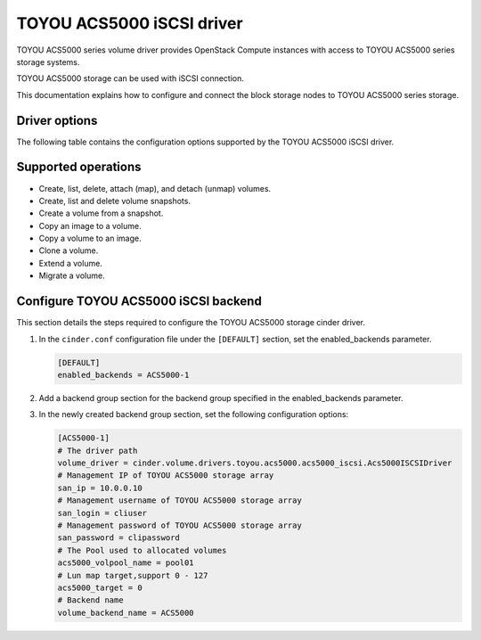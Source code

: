 ==========================
TOYOU ACS5000 iSCSI driver
==========================

TOYOU ACS5000 series volume driver provides OpenStack Compute instances
with access to TOYOU ACS5000 series storage systems.

TOYOU ACS5000 storage can be used with iSCSI connection.

This documentation explains how to configure and connect the block storage
nodes to TOYOU ACS5000 series storage.

Driver options
~~~~~~~~~~~~~~

The following table contains the configuration options supported by the
TOYOU ACS5000 iSCSI driver.

.. config-table::
   :config-target: TOYOU ACS5000

   cinder.volume.drivers.toyou.acs5000.acs5000_iscsi
   cinder.volume.drivers.toyou.acs5000.acs5000_common

Supported operations
~~~~~~~~~~~~~~~~~~~~

- Create, list, delete, attach (map), and detach (unmap) volumes.
- Create, list and delete volume snapshots.
- Create a volume from a snapshot.
- Copy an image to a volume.
- Copy a volume to an image.
- Clone a volume.
- Extend a volume.
- Migrate a volume.

Configure TOYOU ACS5000 iSCSI backend
~~~~~~~~~~~~~~~~~~~~~~~~~~~~~~~~~~~~~~

This section details the steps required to configure the TOYOU ACS5000
storage cinder driver.

#. In the ``cinder.conf`` configuration file under the ``[DEFAULT]``
   section, set the enabled_backends parameter.

   .. code-block:: ini

       [DEFAULT]
       enabled_backends = ACS5000-1


#. Add a backend group section for the backend group specified
   in the enabled_backends parameter.

#. In the newly created backend group section, set the
   following configuration options:

   .. code-block:: ini

       [ACS5000-1]
       # The driver path
       volume_driver = cinder.volume.drivers.toyou.acs5000.acs5000_iscsi.Acs5000ISCSIDriver
       # Management IP of TOYOU ACS5000 storage array
       san_ip = 10.0.0.10
       # Management username of TOYOU ACS5000 storage array
       san_login = cliuser
       # Management password of TOYOU ACS5000 storage array
       san_password = clipassword
       # The Pool used to allocated volumes
       acs5000_volpool_name = pool01
       # Lun map target,support 0 - 127
       acs5000_target = 0
       # Backend name
       volume_backend_name = ACS5000

